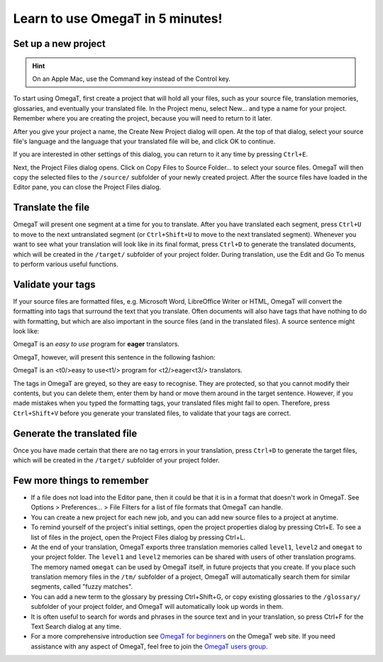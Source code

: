 Learn to use OmegaT in 5 minutes!
#################################

Set up a new project
********************

.. hint:: On an Apple Mac, use the Command key instead of the Control key.

To start using OmegaT, first create a project that will hold all your
files, such as your source file, translation memories, glossaries, and
eventually your translated file. In the Project menu, select New... and
type a name for your project. Remember where you are creating the
project, because you will need to return to it later.

After you give your project a name, the Create New Project dialog will
open. At the top of that dialog, select your source file's language and
the language that your translated file will be, and click OK to
continue.

If you are interested in other settings of this dialog, you can return
to it any time by pressing ``Ctrl+E``.

Next, the Project Files dialog opens. Click on Copy Files to Source
Folder... to select your source files. OmegaT will then copy the
selected files to the ``/source/`` subfolder of your newly created
project. After the source files have loaded in the Editor pane, you can
close the Project Files dialog.

Translate the file
******************

OmegaT will present one segment at a time for you to translate. After
you have translated each segment, press ``Ctrl+U`` to move to the next
untranslated segment (or ``Ctrl+Shift+U`` to move to the next translated
segment). Whenever you want to see what your translation will look like
in its final format, press ``Ctrl+D`` to generate the translated documents,
which will be created in the ``/target/`` subfolder of your project
folder. During translation, use the Edit and Go To menus to perform
various useful functions.

Validate your tags
******************

If your source files are formatted files, e.g. Microsoft Word,
LibreOffice Writer or HTML, OmegaT will convert the formatting into tags
that surround the text that you translate. Often documents will also
have tags that have nothing to do with formatting, but which are also
important in the source files (and in the translated files). A source
sentence might look like:

OmegaT is an *easy to use* program for **eager** translators.

OmegaT, however, will present this sentence in the following fashion:

OmegaT is an <t0/>easy to use<t1/> program for <t2/>eager<t3/> translators.

The tags in OmegaT are greyed, so they are easy to recognise. They are
protected, so that you cannot modify their contents, but you can delete
them, enter them by hand or move them around in the target sentence.
However, if you made mistakes when you typed the formatting tags, your
translated files might fail to open. Therefore, press ``Ctrl+Shift+V``
before you generate your translated files, to validate that your tags
are correct.

Generate the translated file
****************************

Once you have made certain that there are no tag errors in your
translation, press ``Ctrl+D`` to generate the target files, which will be
created in the ``/target/`` subfolder of your project folder.

Few more things to remember
***************************

-  If a file does not load into the Editor pane, then it could be that
   it is in a format that doesn't work in OmegaT. See Options >
   Preferences... > File Filters for a list of file formats that OmegaT
   can handle.

-  You can create a new project for each new job, and you can add new
   source files to a project at anytime.

-  To remind yourself of the project's initial settings, open the
   project properties dialog by pressing Ctrl+E. To see a list of files
   in the project, open the Project Files dialog by pressing Ctrl+L.

-  At the end of your translation, OmegaT exports three translation
   memories called ``level1``, ``level2`` and ``omegat`` to your project
   folder. The ``level1`` and ``level2`` memories can be shared with
   users of other translation programs. The memory named ``omegat`` can
   be used by OmegaT itself, in future projects that you create. If you
   place such translation memory files in the ``/tm/`` subfolder of a
   project, OmegaT will automatically search them for similar segments,
   called "fuzzy matches".

-  You can add a new term to the glossary by pressing Ctrl+Shift+G, or
   copy existing glossaries to the ``/glossary/`` subfolder of your
   project folder, and OmegaT will automatically look up words in them.

-  It is often useful to search for words and phrases in the source text
   and in your translation, so press Ctrl+F for the Text Search dialog
   at any time.

-  For a more comprehensive introduction see `OmegaT for
   beginners <https://omegat.org/files/OmegaT_for_Beginners.pdf>`__ on
   the OmegaT web site. If you need assistance with any aspect of
   OmegaT, feel free to join the `OmegaT users
   group. <https://groups.yahoo.com/neo/groups/OmegaT/info>`__
